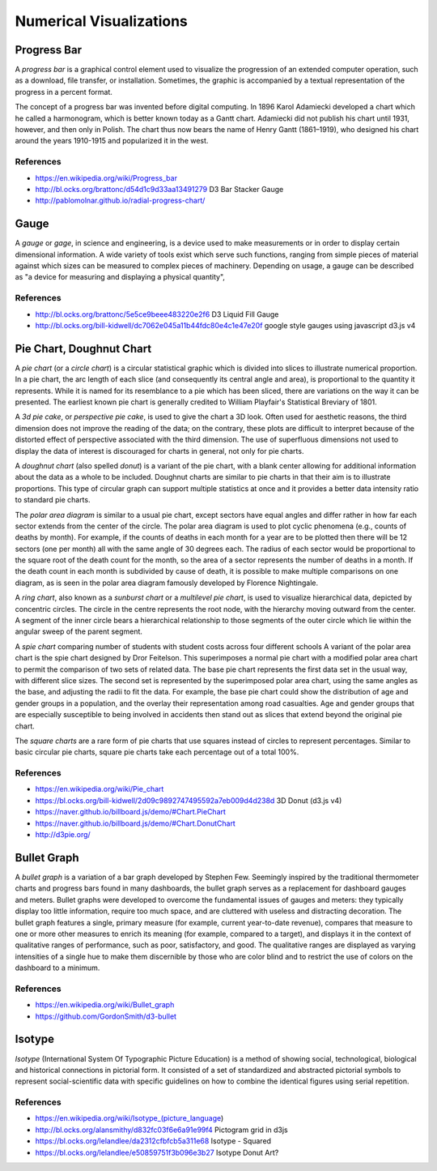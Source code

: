 

========================
Numerical Visualizations
========================


Progress Bar
============

A *progress bar* is a graphical control element used to visualize the
progression of an extended computer operation, such as a download, file
transfer, or installation. Sometimes, the graphic is accompanied by a textual
representation of the progress in a percent format.

The concept of a progress bar was invented before digital computing. In 1896
Karol Adamiecki developed a chart which he called a harmonogram, which is
better known today as a Gantt chart. Adamiecki did not publish his chart until
1931, however, and then only in Polish. The chart thus now bears the name of
Henry Gantt (1861–1919), who designed his chart around the years 1910-1915 and
popularized it in the west.


References
----------

* https://en.wikipedia.org/wiki/Progress_bar
* http://bl.ocks.org/brattonc/d54d1c9d33aa13491279 D3 Bar Stacker Gauge
* http://pablomolnar.github.io/radial-progress-chart/

Gauge
=====

A *gauge* or *gage*, in science and engineering, is a device used to make
measurements or in order to display certain dimensional information. A wide
variety of tools exist which serve such functions, ranging from simple pieces
of material against which sizes can be measured to complex pieces of
machinery. Depending on usage, a gauge can be described as "a device for
measuring and displaying a physical quantity",

References
----------

* http://bl.ocks.org/brattonc/5e5ce9beee483220e2f6 D3 Liquid Fill Gauge
* http://bl.ocks.org/bill-kidwell/dc7062e045a11b44fdc80e4c1e47e20f google style gauges using javascript d3.js v4


Pie Chart, Doughnut Chart
=========================

A *pie chart* (or a *circle chart*) is a circular statistical graphic which is
divided into slices to illustrate numerical proportion. In a pie chart, the
arc length of each slice (and consequently its central angle and area), is
proportional to the quantity it represents. While it is named for its
resemblance to a pie which has been sliced, there are variations on the way it
can be presented. The earliest known pie chart is generally credited to
William Playfair's Statistical Breviary of 1801.

A *3d pie cake*, or *perspective pie cake*, is used to give the chart a 3D
look. Often used for aesthetic reasons, the third dimension does not improve
the reading of the data; on the contrary, these plots are difficult to
interpret because of the distorted effect of perspective associated with the
third dimension. The use of superfluous dimensions not used to display the
data of interest is discouraged for charts in general, not only for pie
charts.

A *doughnut chart* (also spelled *donut*) is a variant of the pie chart, with
a blank center allowing for additional information about the data as a whole
to be included. Doughnut charts are similar to pie charts in that their aim is
to illustrate proportions. This type of circular graph can support multiple
statistics at once and it provides a better data intensity ratio to standard
pie charts.

The *polar area diagram* is similar to a usual pie chart, except sectors have
equal angles and differ rather in how far each sector extends from the center
of the circle. The polar area diagram is used to plot cyclic phenomena (e.g.,
counts of deaths by month). For example, if the counts of deaths in each month
for a year are to be plotted then there will be 12 sectors (one per month) all
with the same angle of 30 degrees each. The radius of each sector would be
proportional to the square root of the death count for the month, so the area
of a sector represents the number of deaths in a month. If the death count in
each month is subdivided by cause of death, it is possible to make multiple
comparisons on one diagram, as is seen in the polar area diagram famously
developed by Florence Nightingale.

A *ring chart*, also known as a *sunburst chart* or a *multilevel pie chart*,
is used to visualize hierarchical data, depicted by concentric circles. The
circle in the centre represents the root node, with the hierarchy moving
outward from the center. A segment of the inner circle bears a hierarchical
relationship to those segments of the outer circle which lie within the
angular sweep of the parent segment.

A *spie chart* comparing number of students with student costs across four
different schools A variant of the polar area chart is the spie chart designed
by Dror Feitelson. This superimposes a normal pie chart with a modified polar
area chart to permit the comparison of two sets of related data. The base pie
chart represents the first data set in the usual way, with different slice
sizes. The second set is represented by the superimposed polar area chart,
using the same angles as the base, and adjusting the radii to fit the data.
For example, the base pie chart could show the distribution of age and gender
groups in a population, and the overlay their representation among road
casualties. Age and gender groups that are especially susceptible to being
involved in accidents then stand out as slices that extend beyond the original
pie chart.

The *square charts* are a rare form of pie charts that use squares instead of
circles to represent percentages. Similar to basic circular pie charts, square
pie charts take each percentage out of a total 100%.


References
----------

* https://en.wikipedia.org/wiki/Pie_chart
* https://bl.ocks.org/bill-kidwell/2d09c9892747495592a7eb009d4d238d 3D Donut (d3.js v4)
* https://naver.github.io/billboard.js/demo/#Chart.PieChart
* https://naver.github.io/billboard.js/demo/#Chart.DonutChart
* http://d3pie.org/


Bullet Graph
============

A *bullet graph* is a variation of a bar graph developed by Stephen Few.
Seemingly inspired by the traditional thermometer charts and progress bars
found in many dashboards, the bullet graph serves as a replacement for
dashboard gauges and meters. Bullet graphs were developed to overcome the
fundamental issues of gauges and meters: they typically display too little
information, require too much space, and are cluttered with useless and
distracting decoration. The bullet graph features a single, primary measure
(for example, current year-to-date revenue), compares that measure to one or
more other measures to enrich its meaning (for example, compared to a target),
and displays it in the context of qualitative ranges of performance, such as
poor, satisfactory, and good. The qualitative ranges are displayed as varying
intensities of a single hue to make them discernible by those who are color
blind and to restrict the use of colors on the dashboard to a minimum.


References
----------

* https://en.wikipedia.org/wiki/Bullet_graph
* https://github.com/GordonSmith/d3-bullet


Isotype
=======

*Isotype* (International System Of Typographic Picture Education) is a method of
showing social, technological, biological and historical connections in
pictorial form. It consisted of a set of standardized and abstracted pictorial
symbols to represent social-scientific data with specific guidelines on how to
combine the identical figures using serial repetition.


References
----------

* https://en.wikipedia.org/wiki/Isotype_(picture_language)
* http://bl.ocks.org/alansmithy/d832fc03f6e6a91e99f4 Pictogram grid in d3js
* https://bl.ocks.org/lelandlee/da2312cfbfcb5a311e68 Isotype - Squared
* https://bl.ocks.org/lelandlee/e50859751f3b096e3b27 Isotype Donut Art?
